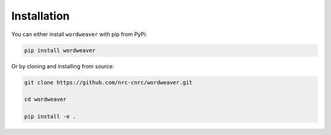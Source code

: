 .. _installation:

Installation
============
You can either install ``wordweaver`` with pip from PyPi:

.. code-block:: bash

    pip install wordweaver

Or by cloning and installing from source:

.. code-block:: bash

    git clone https://github.com/nrc-cnrc/wordweaver.git

    cd wordweaver

    pip install -e .


